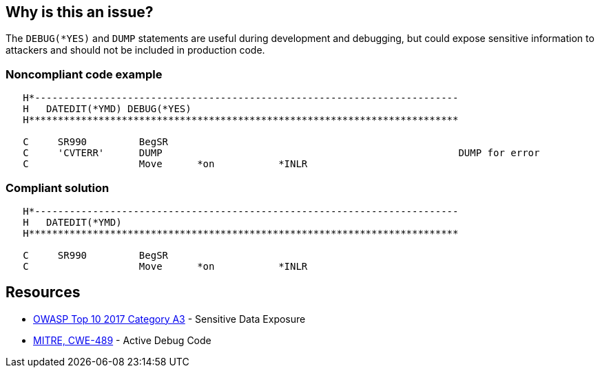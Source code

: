 == Why is this an issue?

The ``++DEBUG(*YES)++`` and ``++DUMP++`` statements are useful during development and debugging, but could expose sensitive information to attackers and should not be included in production code. 


=== Noncompliant code example

[source,rpg]
----
   H*------------------------------------------------------------------------- 
   H   DATEDIT(*YMD) DEBUG(*YES)                                               
   H**************************************************************************

   C     SR990         BegSR                                                                   
   C     'CVTERR'      DUMP                                                   DUMP for error
   C                   Move      *on           *INLR                                          
----


=== Compliant solution

[source,rpg]
----
   H*------------------------------------------------------------------------- 
   H   DATEDIT(*YMD) 
   H**************************************************************************

   C     SR990         BegSR                                                                   
   C                   Move      *on           *INLR                                          
----


== Resources

* https://www.owasp.org/www-project-top-ten/2017/A3_2017-Sensitive_Data_Exposure[OWASP Top 10 2017 Category A3] - Sensitive Data Exposure
* https://cwe.mitre.org/data/definitions/489[MITRE, CWE-489] - Active Debug Code

ifdef::env-github,rspecator-view[]

'''
== Implementation Specification
(visible only on this page)

=== Message

Remove this use of "XXX"


endif::env-github,rspecator-view[]
